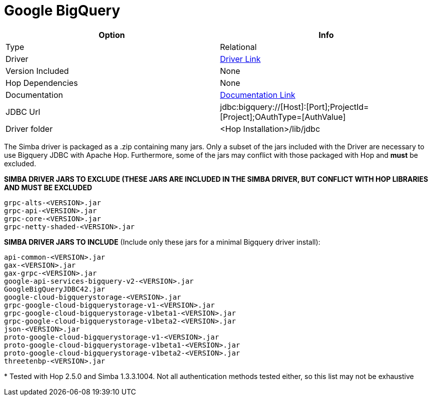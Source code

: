////
Licensed to the Apache Software Foundation (ASF) under one
or more contributor license agreements.  See the NOTICE file
distributed with this work for additional information
regarding copyright ownership.  The ASF licenses this file
to you under the Apache License, Version 2.0 (the
"License"); you may not use this file except in compliance
with the License.  You may obtain a copy of the License at
  http://www.apache.org/licenses/LICENSE-2.0
Unless required by applicable law or agreed to in writing,
software distributed under the License is distributed on an
"AS IS" BASIS, WITHOUT WARRANTIES OR CONDITIONS OF ANY
KIND, either express or implied.  See the License for the
specific language governing permissions and limitations
under the License.
////
[[database-plugins-googlebigquery]]
:documentationPath: /database/databases/
:language: en_US
:openvar: ${
:closevar: }

= Google BigQuery

[cols="2*",options="header"]
|===
| Option | Info
|Type | Relational
|Driver | https://cloud.google.com/bigquery/docs/reference/odbc-jdbc-drivers[Driver Link]
|Version Included | None
|Hop Dependencies | None
|Documentation | https://www.simba.com/products/BigQuery/doc/JDBC_InstallGuide/content/jdbc/d-intro.htm[Documentation Link]
|JDBC Url | jdbc:bigquery://[Host]:[Port];ProjectId=[Project];OAuthType=[AuthValue]
|Driver folder | <Hop Installation>/lib/jdbc
|===

The Simba driver is packaged as a .zip containing many jars. Only a subset of the jars included with the Driver are necessary to use Bigquery JDBC with Apache Hop. Furthermore, some of the jars may conflict with those packaged with Hop and *must* be excluded.

**SIMBA DRIVER JARS TO EXCLUDE (THESE JARS ARE INCLUDED IN THE SIMBA DRIVER, BUT CONFLICT WITH HOP LIBRARIES AND MUST BE EXCLUDED**

 grpc-alts-<VERSION>.jar
 grpc-api-<VERSION>.jar  
 grpc-core-<VERSION>.jar
 grpc-netty-shaded-<VERSION>.jar

**SIMBA DRIVER JARS TO INCLUDE** (Include only these jars for a minimal Bigquery driver install):

 api-common-<VERSION>.jar
 gax-<VERSION>.jar
 gax-grpc-<VERSION>.jar
 google-api-services-bigquery-v2-<VERSION>.jar
 GoogleBigQueryJDBC42.jar
 google-cloud-bigquerystorage-<VERSION>.jar
 grpc-google-cloud-bigquerystorage-v1-<VERSION>.jar
 grpc-google-cloud-bigquerystorage-v1beta1-<VERSION>.jar
 grpc-google-cloud-bigquerystorage-v1beta2-<VERSION>.jar
 json-<VERSION>.jar
 proto-google-cloud-bigquerystorage-v1-<VERSION>.jar
 proto-google-cloud-bigquerystorage-v1beta1-<VERSION>.jar
 proto-google-cloud-bigquerystorage-v1beta2-<VERSION>.jar
 threetenbp-<VERSION>.jar

pass:[*] Tested with Hop 2.5.0 and Simba 1.3.3.1004. Not all authentication methods tested either, so this list may not be exhaustive
